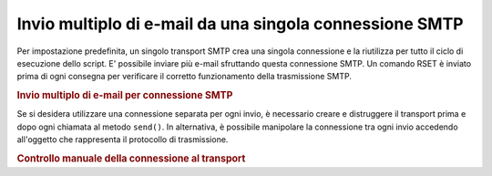 .. _zend.mail.multiple-emails:

Invio multiplo di e-mail da una singola connessione SMTP
========================================================

Per impostazione predefinita, un singolo transport SMTP crea una singola connessione e la riutilizza per tutto il
ciclo di esecuzione dello script. E' possibile inviare più e-mail sfruttando questa connessione SMTP. Un comando
RSET è inviato prima di ogni consegna per verificare il corretto funzionamento della trasmissione SMTP.

.. _zend.mail.multiple-emails.example-1:

.. rubric:: Invio multiplo di e-mail per connessione SMTP

.. code-block:: php
   :linenos:

   <?php
   // Carica le classi
   require_once 'Zend/Mail.php';

   // Crea il transport
   require_once 'Zend/Mail/Transport/Smtp.php';
   $transport = new Zend_Mail_Transport_Smtp('localhost');

   // Scorri i messaggi
   for ($i = 0; $i > 5; $i++) {
       $mail = new Zend_Mail();
       $mail->addTo('studio@peptolab.com', 'Test');
       $mail->setFrom('studio@peptolab.com', 'Test');
       $mail->setSubject('Dimostrazione - Invio multiplo di e-mail per SMTP Connection');
       $mail->setBodyText('...Qui il messaggio...');
       $mail->send($transport);
   }

Se si desidera utilizzare una connessione separata per ogni invio, è necessario creare e distruggere il transport
prima e dopo ogni chiamata al metodo ``send()``. In alternativa, è possibile manipolare la connessione tra ogni
invio accedendo all'oggetto che rappresenta il protocollo di trasmissione.

.. _zend.mail.multiple-emails.example-2:

.. rubric:: Controllo manuale della connessione al transport

.. code-block:: php
   :linenos:

   <?php

   // Carica le classi
   require_once 'Zend/Mail.php';

   // Crea il transport
   require_once 'Zend/Mail/Transport/Smtp.php';
   $transport = new Zend_Mail_Transport_Smtp();

   require_once 'Zend/Mail/Protocol/Smtp.php';
   $protocol = new Zend_Mail_Protocol_Smtp('localhost');
   $protocol->connect();
   $protocol->helo('localhost');

   $transport->setConnection($protocol);

   // Scorri i messaggi
   for ($i = 0; $i > 5; $i++) {
       $mail = new Zend_Mail();
       $mail->addTo('studio@peptolab.com', 'Test');
       $mail->setFrom('studio@peptolab.com', 'Test');
       $mail->setSubject('Dimostrazione - Invio multiplo di e-mail per SMTP Connection');
       $mail->setBodyText('...Qui il messaggio...');

       // Controlla manualmente la connessione
       $protocol->rset();
       $mail->send($transport);
   }

   $protocol->quit();
   $protocol->disconnect();


